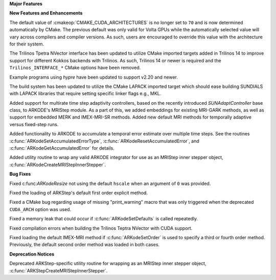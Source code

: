 **Major Features**

**New Features and Enhancements**

The default value of :cmakeop:`CMAKE_CUDA_ARCHITECTURES` is no longer set to
``70`` and is now determined automatically by CMake. The previous default was
only valid for Volta GPUs while the automatically selected value will vary
across compilers and compiler versions. As such, users are encouraged to
override this value with the architecture for their system.

The Trilinos Tpetra NVector interface has been updated to utilize CMake
imported targets added in Trilinos 14 to improve support for different Kokkos
backends with Trilinos. As such, Trilinos 14 or newer is required and the
``Trilinos_INTERFACE_*`` CMake options have been removed.

Example programs using *hypre* have been updated to support v2.20 and newer.

The build system has been updated to utilize the CMake LAPACK imported target
which should ease building SUNDIALS with LAPACK libraries that require setting
specific linker flags e.g., MKL.

Added support for multirate time step adaptivity controllers, based on the
recently introduced `SUNAdaptController` base class, to ARKODE's MRIStep module.
As a part of this, we added embeddings for existing MRI-GARK methods, as well as
support for embedded MERK and IMEX-MRI-SR methods.  Added new default MRI methods
for temporally adaptive versus fixed-step runs.

Added functionality to ARKODE to accumulate a temporal error
estimate over multiple time steps.  See the routines
:c:func:`ARKodeSetAccumulatedErrorType`, :c:func:`ARKodeResetAccumulatedError`,
and :c:func:`ARKodeGetAccumulatedError` for details.

Added utility routine to wrap any valid ARKODE integrator for use as an MRIStep
inner stepper object, :c:func:`ARKodeCreateMRIStepInnerStepper`.

**Bug Fixes**

Fixed c:func:`ARKodeResize` not using the default ``hscale`` when an argument of
``0`` was provided.

Fixed the loading of ARKStep's default first order explicit method.

Fixed a CMake bug regarding usage of missing "print_warning" macro
that was only triggered when the deprecated ``CUDA_ARCH`` option was used.

Fixed a memory leak that could occur if :c:func:`ARKodeSetDefaults` is called
repeatedly.

Fixed compilation errors when building the Trilinos Teptra NVector with CUDA
support.

Fixed loading the default IMEX-MRI method if :c:func:`ARKodeSetOrder` is used to
specify a third or fourth order method. Previously, the default second order method
was loaded in both cases.


**Deprecation Notices**

Deprecated ARKStep-specific utility routine for wrapping as an MRIStep
inner stepper object, :c:func:`ARKStepCreateMRIStepInnerStepper`.
